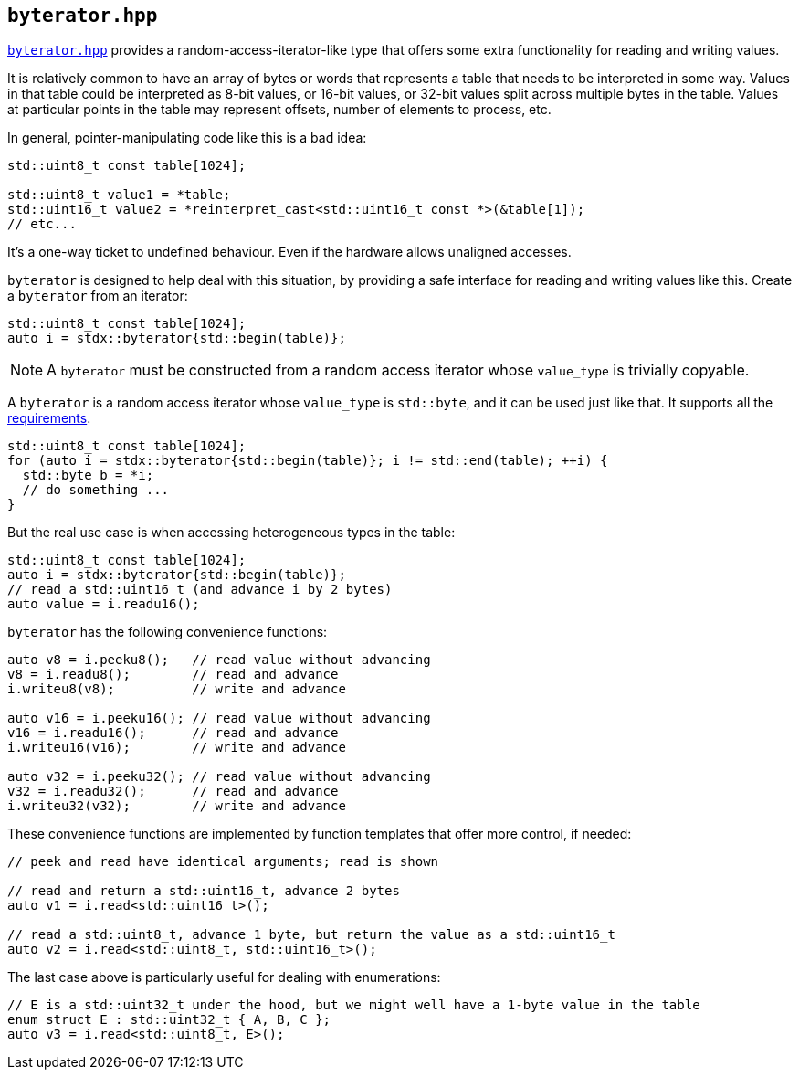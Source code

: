 
== `byterator.hpp`

https://github.com/intel/cpp-std-extensions/blob/main/include/stdx/byterator.hpp[`byterator.hpp`]
provides a random-access-iterator-like type that offers some extra functionality
for reading and writing values.

It is relatively common to have an array of bytes or words that represents a
table that needs to be interpreted in some way. Values in that table could
be interpreted as 8-bit values, or 16-bit values, or 32-bit values split across
multiple bytes in the table. Values at particular points in the table may
represent offsets, number of elements to process, etc.

In general, pointer-manipulating code like this is a bad idea:
[source,cpp]
----
std::uint8_t const table[1024];

std::uint8_t value1 = *table;
std::uint16_t value2 = *reinterpret_cast<std::uint16_t const *>(&table[1]);
// etc...
----

It's a one-way ticket to undefined behaviour. Even if the hardware allows
unaligned accesses.

`byterator` is designed to help deal with this situation, by providing a safe
interface for reading and writing values like this. Create a `byterator` from an iterator:
[source,cpp]
----
std::uint8_t const table[1024];
auto i = stdx::byterator{std::begin(table)};
----

NOTE: A `byterator` must be constructed from a random access iterator whose
`value_type` is trivially copyable.


A `byterator` is a random access iterator whose `value_type` is `std::byte`, and
it can be used just like that. It supports all the
https://en.cppreference.com/w/cpp/named_req/RandomAccessIterator[requirements].
[source,cpp]
----
std::uint8_t const table[1024];
for (auto i = stdx::byterator{std::begin(table)}; i != std::end(table); ++i) {
  std::byte b = *i;
  // do something ...
}
----

But the real use case is when accessing heterogeneous types in the table:

[source,cpp]
----
std::uint8_t const table[1024];
auto i = stdx::byterator{std::begin(table)};
// read a std::uint16_t (and advance i by 2 bytes)
auto value = i.readu16();
----

`byterator` has the following convenience functions:
[source,cpp]
----
auto v8 = i.peeku8();   // read value without advancing
v8 = i.readu8();        // read and advance
i.writeu8(v8);          // write and advance

auto v16 = i.peeku16(); // read value without advancing
v16 = i.readu16();      // read and advance
i.writeu16(v16);        // write and advance

auto v32 = i.peeku32(); // read value without advancing
v32 = i.readu32();      // read and advance
i.writeu32(v32);        // write and advance
----

These convenience functions are implemented by function templates that offer
more control, if needed:
[source,cpp]
----
// peek and read have identical arguments; read is shown

// read and return a std::uint16_t, advance 2 bytes
auto v1 = i.read<std::uint16_t>();

// read a std::uint8_t, advance 1 byte, but return the value as a std::uint16_t
auto v2 = i.read<std::uint8_t, std::uint16_t>();
----

The last case above is particularly useful for dealing with enumerations:
[source,cpp]
----
// E is a std::uint32_t under the hood, but we might well have a 1-byte value in the table
enum struct E : std::uint32_t { A, B, C };
auto v3 = i.read<std::uint8_t, E>();
----
